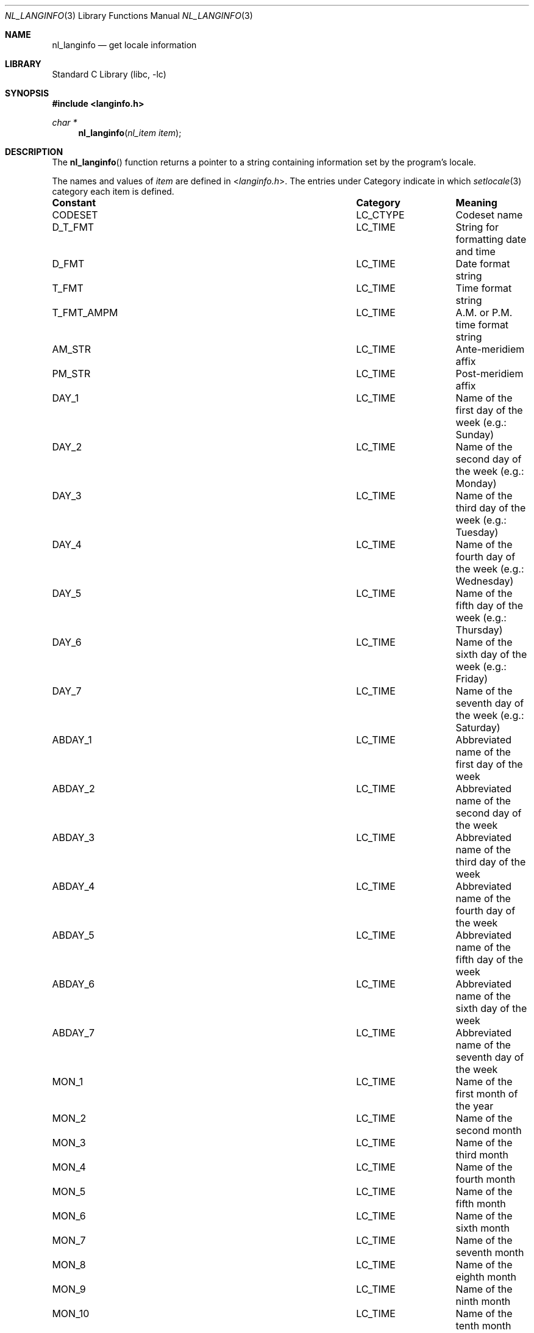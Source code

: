 .\"	$NetBSD: nl_langinfo.3,v 1.19 2010/03/22 19:30:54 joerg Exp $
.\"
.\" Written by J.T. Conklin <jtc@NetBSD.org>.
.\" Public domain.
.\"
.Dd February 12, 2003
.Dt NL_LANGINFO 3
.Os
.Sh NAME
.Nm nl_langinfo
.Nd get locale information
.Sh LIBRARY
.Lb libc
.Sh SYNOPSIS
.In langinfo.h
.Ft char *
.Fn nl_langinfo "nl_item item"
.Sh DESCRIPTION
The
.Fn nl_langinfo
function returns a pointer to a string containing information
set by the program's locale.
.Pp
The names and values of
.Fa item
are defined in
.In langinfo.h .
The entries under Category indicate in which
.Xr setlocale 3
category each item is defined.
.Bl -column ERA_D_T_FMT LC_MESSAGES
.It Sy Constant Ta Sy Category Ta Sy Meaning
.It CODESET	LC_CTYPE	Codeset name
.It D_T_FMT	LC_TIME	String for formatting date and time
.It D_FMT	LC_TIME	Date format string
.It T_FMT	LC_TIME	Time format string
.It T_FMT_AMPM	LC_TIME	A.M. or P.M. time format string
.It AM_STR	LC_TIME	Ante-meridiem affix
.It PM_STR	LC_TIME	Post-meridiem affix
.It DAY_1	LC_TIME	Name of the first day of the week (e.g.: Sunday)
.It DAY_2	LC_TIME	Name of the second day of the week (e.g.: Monday)
.It DAY_3	LC_TIME	Name of the third day of the week (e.g.: Tuesday)
.It DAY_4	LC_TIME	Name of the fourth day of the week (e.g.: Wednesday)
.It DAY_5	LC_TIME	Name of the fifth day of the week (e.g.: Thursday)
.It DAY_6	LC_TIME	Name of the sixth day of the week (e.g.: Friday)
.It DAY_7	LC_TIME	Name of the seventh day of the week (e.g.: Saturday)
.It ABDAY_1	LC_TIME	Abbreviated name of the first day of the week
.It ABDAY_2	LC_TIME	Abbreviated name of the second day of the week
.It ABDAY_3	LC_TIME	Abbreviated name of the third day of the week
.It ABDAY_4	LC_TIME	Abbreviated name of the fourth day of the week
.It ABDAY_5	LC_TIME	Abbreviated name of the fifth day of the week
.It ABDAY_6	LC_TIME	Abbreviated name of the sixth day of the week
.It ABDAY_7	LC_TIME	Abbreviated name of the seventh day of the week
.It MON_1	LC_TIME	Name of the first month of the year
.It MON_2	LC_TIME	Name of the second month
.It MON_3	LC_TIME	Name of the third month
.It MON_4	LC_TIME	Name of the fourth month
.It MON_5	LC_TIME	Name of the fifth month
.It MON_6	LC_TIME	Name of the sixth month
.It MON_7	LC_TIME	Name of the seventh month
.It MON_8	LC_TIME	Name of the eighth month
.It MON_9	LC_TIME	Name of the ninth month
.It MON_10	LC_TIME	Name of the tenth month
.It MON_11	LC_TIME	Name of the eleventh month
.It MON_12	LC_TIME	Name of the twelfth month
.It ABMON_1	LC_TIME	Abbreviated name of the first month
.It ABMON_2	LC_TIME	Abbreviated name of the second month
.It ABMON_3	LC_TIME	Abbreviated name of the third month
.It ABMON_4	LC_TIME	Abbreviated name of the fourth month
.It ABMON_5	LC_TIME	Abbreviated name of the fifth month
.It ABMON_6	LC_TIME	Abbreviated name of the sixth month
.It ABMON_7	LC_TIME	Abbreviated name of the seventh month
.It ABMON_8	LC_TIME	Abbreviated name of the eighth month
.It ABMON_9	LC_TIME	Abbreviated name of the ninth month
.It ABMON_10	LC_TIME	Abbreviated name of the tenth month
.It ABMON_11	LC_TIME	Abbreviated name of the eleventh month
.It ABMON_12	LC_TIME	Abbreviated name of the twelfth month
.It ERA	LC_TIME	Era description segments
.It ERA_D_FMT	LC_TIME	Era date format string
.It ERA_D_T_FMT	LC_TIME	Era date and time format string
.It ERA_T_FMT	LC_TIME	Era time format string
.It ALT_DIGITS	LC_TIME	Alternative symbols for digits
.It RADIXCHAR	LC_NUMERIC	Radix character
.It THOUSEP	LC_NUMERIC	Separator for thousands
.It YESEXPR	LC_MESSAGES	Affirmative response expression
.It NOEXPR	LC_MESSAGES	Negative response expression
.\".It CRNCYSTR	LC_MONETARY	Local currency symbol
.El
.Sh RETURN VALUES
.Fn nl_langinfo
returns a pointer to an empty string if
.Fa item
is invalid.
.Sh EXAMPLES
The following example uses
.Fn nl_langinfo
to obtain the date and time format for the current locale:
.Pp
.Bd -literal -offset indent
#include \*[Lt]time.h\*[Gt]
#include \*[Lt]langinfo.h\*[Gt]
#include \*[Lt]locale.h\*[Gt]

int main(void)
{
	char datestring[100];
	struct tm *tm;
	time_t t;
	char *ptr;

	t = time(NULL);
	tm = localtime(\*[Am]t);
	(void)setlocale(LC_ALL, "");
	ptr = nl_langinfo(D_T_FMT);
	strftime(datestring, sizeof(datestring), ptr, tm);
	printf("%s\en", datestring);
	return (0);
}
.Ed
.\" .Pp
.\" The following example uses
.\" .Fn nl_langinfo
.\" to obtain the setting of the currency symbol for the current locale:
.\" .Pp
.\" .Bd
.\" 	#include \*[Lt]langinfo.h\*[Gt]
.\" 	#include \*[Lt]locale.h\*[Gt]
.\" 	int main(void)
.\" 	{
.\" 		char *ptr;
.\" 		(void)setlocale(LC_ALL, "");
.\" 		ptr = nl_langinfo(CRNCYSTR);
.\" 		printf("%s", ptr);
.\" 	}
.\" .Ed
.Sh SEE ALSO
.Xr setlocale 3 ,
.Xr nls 7
.Sh STANDARDS
The
.Fn nl_langinfo
function conforms to
.St -p1003.1-2001 .
.Sh HISTORY
The
.Fn nl_langinfo
function appeared in
.Nx 1.0 .
